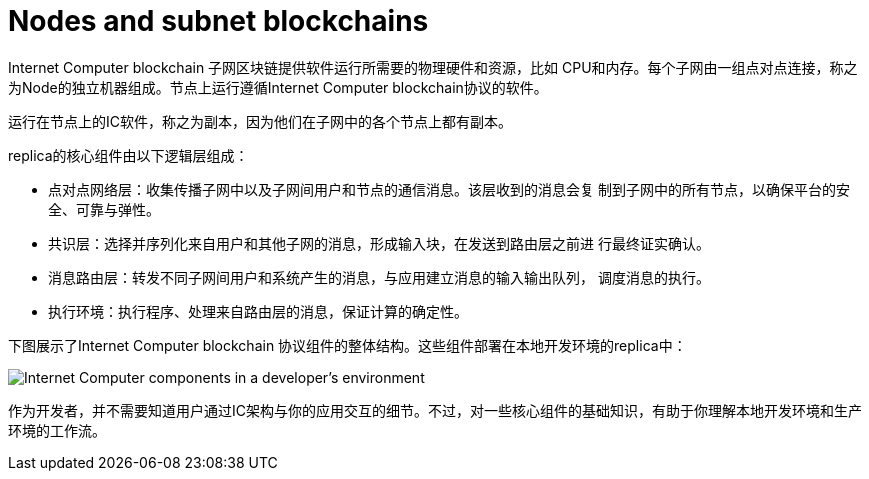 = Nodes and subnet blockchains
:keywords: Internet Computer,blockchain,protocol,replica,subnet,data center,smart contract,canister,developer
:proglang: Motoko
:IC: Internet Computer blockchain
:LEE: local canister execution environment
:company-id: DFINITY

{IC} 子网区块链提供软件运行所需要的物理硬件和资源，比如 CPU和内存。每个子网由一组点对点连接，称之为Node的独立机器组成。节点上运行遵循{IC}协议的软件。

运行在节点上的IC软件，称之为副本，因为他们在子网中的各个节点上都有副本。

replica的核心组件由以下逻辑层组成：

* 点对点网络层：收集传播子网中以及子网间用户和节点的通信消息。该层收到的消息会复 制到子网中的所有节点，以确保平台的安全、可靠与弹性。
* 共识层：选择并序列化来自用户和其他子网的消息，形成输入块，在发送到路由层之前进 行最终证实确认。
* 消息路由层：转发不同子网间用户和系统产生的消息，与应用建立消息的输入输出队列， 调度消息的执行。
* 执行环境：执行程序、处理来自路由层的消息，保证计算的确定性。

下图展示了{IC} 协议组件的整体结构。这些组件部署在本地开发环境的replica中：

image:SDK-protocol-local-overview.svg[Internet Computer components in a developer’s environment]

作为开发者，并不需要知道用户通过IC架构与你的应用交互的细节。不过，对一些核心组件的基础知识，有助于你理解本地开发环境和生产环境的工作流。

////

== Want to learn more?

If you are looking for more information about nodes and subnet management, check out the following related resources:

* link:https://www.youtube.com/watch?v=LKpGuBOXxtQ[Introducing Canisters — An Evolution of Smart Contracts (video)]

////

